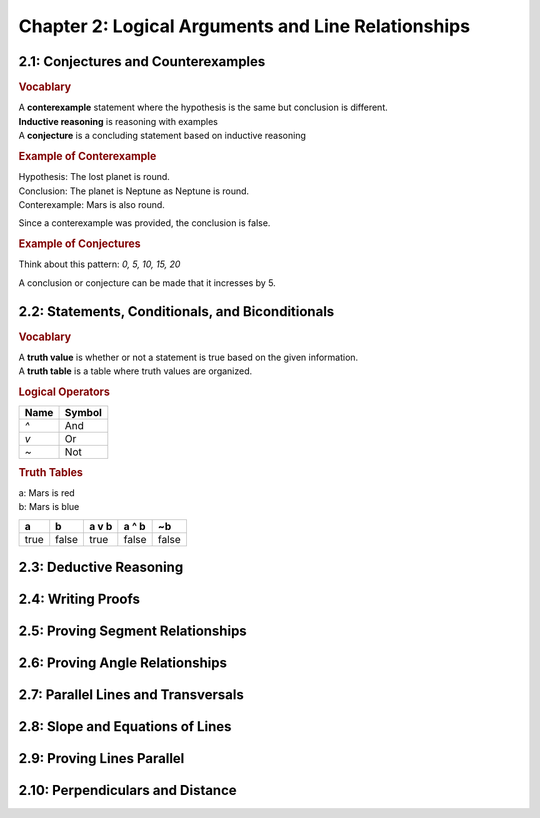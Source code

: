 Chapter 2: Logical Arguments and Line Relationships 
==========================================================

2.1: Conjectures and Counterexamples
-----------------------------------------

.. rubric:: Vocablary

| A **conterexample** statement where the hypothesis is the same but conclusion is different.
| **Inductive reasoning** is reasoning with examples
| A **conjecture** is a concluding statement based on inductive reasoning 

.. rubric:: Example of Conterexample

| Hypothesis: The lost planet is round.
| Conclusion: The planet is Neptune as Neptune is round.
| Conterexample: Mars is also round.

Since a conterexample was provided, the conclusion is false.

.. rubric:: Example of Conjectures

Think about this pattern: *0, 5, 10, 15, 20*

A conclusion or conjecture can be made that it incresses by 5.


2.2: Statements, Conditionals, and Biconditionals
------------------------------------------------------

.. rubric:: Vocablary

| A **truth value** is whether or not a statement is true based on the given information.
| A **truth table** is a table where truth values are organized.

.. rubric:: Logical Operators

.. list-table:: 
    :header-rows: 1

    * - Name
      - Symbol
    * - `^`
      - And
    * - `v`
      - Or
    * - `~`
      - Not 
    
.. rubric:: Truth Tables

| a: Mars is red
| b: Mars is blue


.. list-table::
   :header-rows: 1

   * - a
     - b
     - a v b
     - a ^ b
     - ~b
   * - true
     - false
     - true
     - false
     - false


2.3: Deductive Reasoning
-----------------------------


2.4: Writing Proofs
------------------------


2.5: Proving Segment Relationships
---------------------------------------


2.6: Proving Angle Relationships
-------------------------------------


2.7: Parallel Lines and Transversals
-----------------------------------------


2.8: Slope and Equations of Lines
--------------------------------------


2.9: Proving Lines Parallel
--------------------------------


2.10: Perpendiculars and Distance
--------------------------------------


